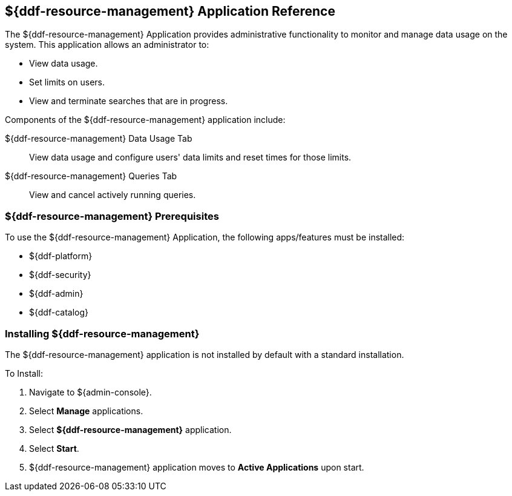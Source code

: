 :title: ${ddf-resource-management}
:status: published
:type: applicationReference
:summary: Provides administrative functionality to monitor and manage data usage on the system.
:order: 08

== {title} Application Reference

The ${ddf-resource-management} Application provides administrative functionality to monitor and manage data usage on the system.
This application allows an administrator to:

* View data usage.
* Set limits on users.
* View and terminate searches that are in progress.

Components of the ${ddf-resource-management} application include:

${ddf-resource-management} Data Usage Tab:: View data usage and configure users' data limits and reset times for those limits.

${ddf-resource-management} Queries Tab:: View and cancel actively running queries.

=== ${ddf-resource-management} Prerequisites

To use the ${ddf-resource-management} Application, the following apps/features must be installed:

* ${ddf-platform}
* ${ddf-security}
* ${ddf-admin}
* ${ddf-catalog}

=== Installing ${ddf-resource-management}

The ${ddf-resource-management} application is not installed by default with a standard installation.

To Install:

. Navigate to ${admin-console}.
. Select *Manage* applications.
. Select *${ddf-resource-management}* application.
. Select *Start*.
. ${ddf-resource-management} application moves to *Active Applications* upon start.

